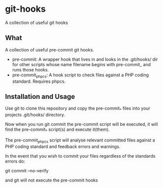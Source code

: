 * git-hooks
A collection of useful git hooks


** What

A collection of useful pre-commit git hooks.

- pre-commit: A wrapper hook that lives in and looks in the
  .git/hooks/ dir for other scripts whose name filename begins with
  pre-commit_ and runs those hooks.
- pre-commit_phpcs: A hook script to check files against a PHP coding
  standard. Requires phpcs. 

** Installation and Usage

Use git to clone this repository and copy the pre-commit_* files into
your projects .git/hooks/ directory.

Now when you run git commit the pre-commit script will be executed, it
will find the pre-commit_* script(s) and execute it(them).  

The pre-commit_phpcs script will analyse relevant committed files
against a PHP coding standard and feedback errors and warnings.

In the event that you wish to commit your files regardless of the
standards errors do:

git commit --no-verify

and git will not execute the pre-commit hooks

